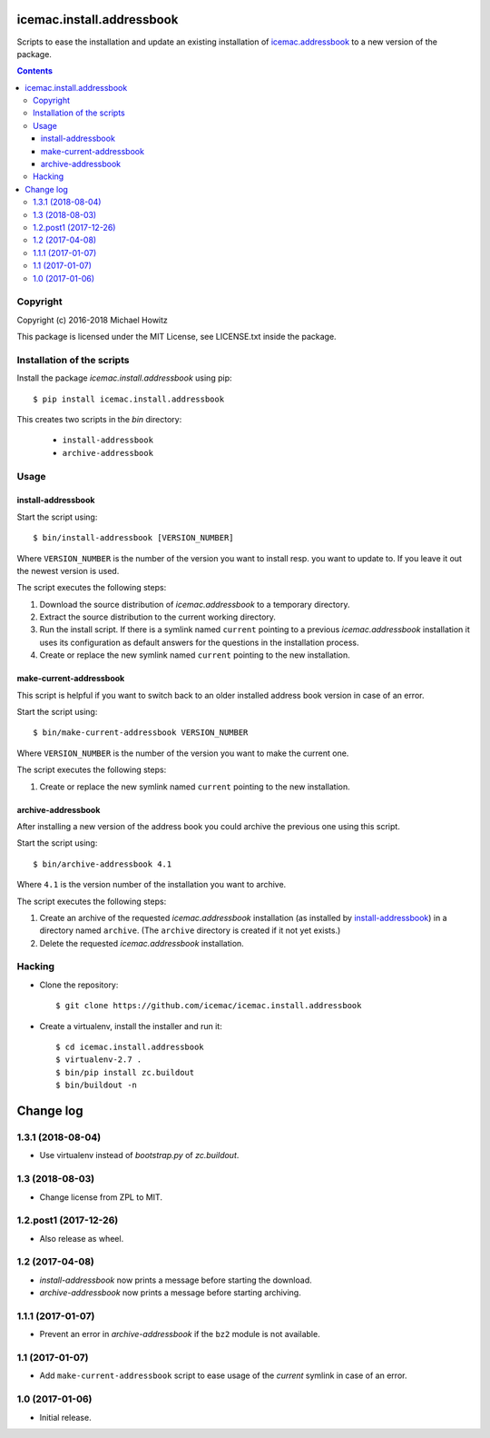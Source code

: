 ==========================
icemac.install.addressbook
==========================

Scripts to ease the installation and update an existing installation of
`icemac.addressbook`_  to a new version of the package.

.. _`icemac.addressbook` : https://pypi.org/project/icemac.addressbook/

.. contents::

Copyright
=========

Copyright (c) 2016-2018 Michael Howitz

This package is licensed under the MIT License, see LICENSE.txt inside the
package.

Installation of the scripts
===========================

Install the package `icemac.install.addressbook` using pip::

    $ pip install icemac.install.addressbook

This creates two scripts in the `bin` directory:

    * ``install-addressbook``
    * ``archive-addressbook``

Usage
=====

install-addressbook
-------------------

Start the script using::

    $ bin/install-addressbook [VERSION_NUMBER]

Where ``VERSION_NUMBER`` is the number of the version you want to install resp.
you want to update to. If you leave it out the newest version is used.


The script executes the following steps:

1. Download the source distribution of `icemac.addressbook` to a temporary
   directory.
2. Extract the source distribution to the current working directory.
3. Run the install script. If there is a symlink named ``current`` pointing to
   a previous `icemac.addressbook` installation it uses its
   configuration as default answers for the questions in the installation
   process.
4. Create or replace the new symlink named ``current`` pointing to the new
   installation.


make-current-addressbook
------------------------

This script is helpful if you want to switch back to an older installed address
book version in case of an error.

Start the script using::

    $ bin/make-current-addressbook VERSION_NUMBER

Where ``VERSION_NUMBER`` is the number of the version you want to make the
current one.

The script executes the following steps:

1. Create or replace the new symlink named ``current`` pointing to the new
   installation.


archive-addressbook
-------------------

After installing a new version of the address book you could archive the
previous one using this script.

Start the script using::

    $ bin/archive-addressbook 4.1

Where ``4.1`` is the version number of the installation you want to archive.

The script executes the following steps:

1. Create an archive of the requested
   `icemac.addressbook` installation (as installed by install-addressbook_) in
   a directory named ``archive``. (The ``archive`` directory is created if it
   not yet exists.)
2. Delete the requested `icemac.addressbook` installation.

Hacking
=======

* Clone the repository::

  $ git clone https://github.com/icemac/icemac.install.addressbook

* Create a virtualenv, install the installer and run it::

  $ cd icemac.install.addressbook
  $ virtualenv-2.7 .
  $ bin/pip install zc.buildout
  $ bin/buildout -n


==========
Change log
==========

1.3.1 (2018-08-04)
==================

- Use virtualenv instead of `bootstrap.py` of `zc.buildout`.


1.3 (2018-08-03)
================

- Change license from ZPL to MIT.


1.2.post1 (2017-12-26)
======================

- Also release as wheel.


1.2 (2017-04-08)
================

- `install-addressbook` now prints a message before starting the download.

- `archive-addressbook` now prints a message before starting archiving.

1.1.1 (2017-01-07)
==================

- Prevent an error in `archive-addressbook` if the ``bz2`` module is not
  available.


1.1 (2017-01-07)
================

- Add ``make-current-addressbook`` script to ease usage of the `current`
  symlink in case of an error.


1.0 (2017-01-06)
================

- Initial release.


